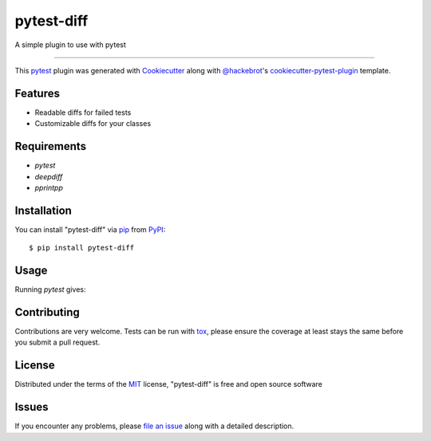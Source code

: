 ===========
pytest-diff
===========

.. image:: https://img.shields.io/pypi/v/pytest-diff.svg
    :target: https://pypi.org/project/pytest-diff
    :alt: PyPI version

.. image:: https://img.shields.io/pypi/pyversions/pytest-diff.svg
    :target: https://pypi.org/project/pytest-diff
    :alt: Python versions

.. image:: https://travis-ci.org/username/pytest-diff.svg?branch=master
    :target: https://travis-ci.org/username/pytest-diff
    :alt: See Build Status on Travis CI

.. image:: https://ci.appveyor.com/api/projects/status/github/username/pytest-diff?branch=master
    :target: https://ci.appveyor.com/project/username/pytest-diff/branch/master
    :alt: See Build Status on AppVeyor

A simple plugin to use with pytest

----

This `pytest`_ plugin was generated with `Cookiecutter`_ along with `@hackebrot`_'s `cookiecutter-pytest-plugin`_ template.


Features
--------

* Readable diffs for failed tests
* Customizable diffs for your classes


Requirements
------------

* `pytest`
* `deepdiff`
* `pprintpp`

Installation
------------

You can install "pytest-diff" via `pip`_ from `PyPI`_::

    $ pip install pytest-diff


Usage
-----


.. code-block:: python
    class Person:
        def __init__(self, name, age, favorites):
            self.name = name
            self.age = age
            self.favorites = favorites


    def test_person():
        a = Person("Alice", age=21, favorites={"food": "spam", "movie": "Life of Brian"})
        b = Person("Alice", age=21, favorites={"food": "eggs", "movie": "Life of Brian"})
        assert a == b


Running `pytest` gives:


.. code-block:: python
    ______________________________ test_person ______________________________

        def test_person():
            a = Person("Alice", age=21, favorites={'food': 'spam', 'movie': 'Life of Brian'})
            b = Person("Alice", age=21, favorites={'food': 'eggs', 'movie': 'Life of Brian'})
    >       assert a == b
    E       assert
    E         <test_person.Person object at 0x7fa326d769e8>
    E         ==
    E         <test_person.Person object at 0x7fa326d76be0>
    E         {'values_changed': {"root.favorites['food']": {'new_value': 'spam', 'old_value': 'eggs'}}}

    examples/test_person.py:11: AssertionError





Contributing
------------
Contributions are very welcome. Tests can be run with `tox`_, please ensure
the coverage at least stays the same before you submit a pull request.

License
-------

Distributed under the terms of the `MIT`_ license, "pytest-diff" is free and open source software


Issues
------

If you encounter any problems, please `file an issue`_ along with a detailed description.

.. _`Cookiecutter`: https://github.com/audreyr/cookiecutter
.. _`@hackebrot`: https://github.com/hackebrot
.. _`MIT`: http://opensource.org/licenses/MIT
.. _`BSD-3`: http://opensource.org/licenses/BSD-3-Clause
.. _`GNU GPL v3.0`: http://www.gnu.org/licenses/gpl-3.0.txt
.. _`Apache Software License 2.0`: http://www.apache.org/licenses/LICENSE-2.0
.. _`cookiecutter-pytest-plugin`: https://github.com/pytest-dev/cookiecutter-pytest-plugin
.. _`file an issue`: https://github.com/username/pytest-diff/issues
.. _`pytest`: https://github.com/pytest-dev/pytest
.. _`tox`: https://tox.readthedocs.io/en/latest/
.. _`pip`: https://pypi.org/project/pip/
.. _`PyPI`: https://pypi.org/project
